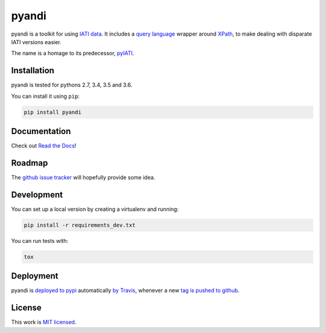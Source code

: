 pyandi
======

.. image:: https://img.shields.io/pypi/v/pyandi.svg
    :alt: PyPI Package latest release
    :target: https://pypi.org/project/pyandi/

.. image:: https://img.shields.io/pypi/l/pyandi.svg
    :alt: License
    :target: https://pypi.org/project/pyandi/

.. image:: https://img.shields.io/pypi/pyversions/pyandi.svg
    :alt: Supported versions
    :target: https://pypi.org/project/pyandi/

.. image:: https://img.shields.io/travis/pwyf/pyandi/master.svg
    :alt: Travis-CI Build Status
    :target: https://travis-ci.org/pwyf/pyandi

.. image:: https://img.shields.io/coveralls/github/pwyf/pyandi/master.svg
    :alt: Test coverage
    :target: https://coveralls.io/github/pwyf/pyandi?branch=master

pyandi is a toolkit for using `IATI data <https://iatistandard.org/>`__. It includes a `query
language <https://erikbern.com/2018/08/30/i-dont-want-to-learn-your-garbage-query-language.html>`__
wrapper around `XPath <https://en.wikipedia.org/wiki/XPath>`__,
to make dealing with disparate IATI versions easier.

The name is a homage to its predecessor,
`pyIATI <https://github.com/IATI/pyIATI>`__.

Installation
------------

pyandi is tested for pythons 2.7, 3.4, 3.5 and 3.6.

You can install it using ``pip``:

.. code:: shell

    pip install pyandi

Documentation
-------------

Check out `Read the Docs <https://pyandi.readthedocs.io>`__!

Roadmap
-------

The `github issue
tracker <https://github.com/pwyf/pyandi/issues>`__ will hopefully provide
some idea.

Development
-----------

You can set up a local version by creating a virtualenv and running:

.. code:: shell

    pip install -r requirements_dev.txt

You can run tests with:

.. code:: shell

    tox

Deployment
----------

pyandi is `deployed to pypi <https://pypi.org/project/pyandi/>`__ automatically `by Travis <https://travis-ci.org/pwyf/pyandi>`__, whenever a new `tag is pushed to github <https://github.com/pwyf/pyandi/tags>`__.

License
-------

This work is `MIT licensed <https://github.com/pwyf/pyandi/blob/master/LICENSE.md>`__.

